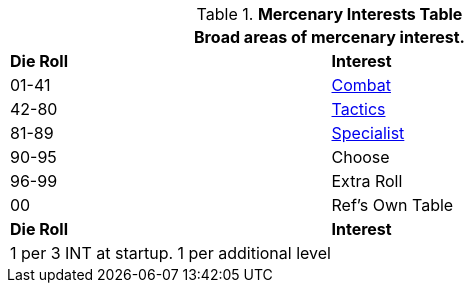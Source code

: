 .*Mercenary Interests Table*
[width="75%",cols="^,<",frame="all", stripes="even"]
|===
2+<|Broad areas of mercenary interest.

s|Die Roll
s|Interest

|01-41
|<<_combat_interest,Combat>>

|42-80
|<<_tactical_interest,Tactics>>

|81-89
|<<_special_interest,Specialist>>

|90-95
|Choose

|96-99
|Extra Roll 

|00
|Ref's Own Table

s|Die Roll
s|Interest

2+<| 1 per 3 INT at startup. 1 per additional level
|===
